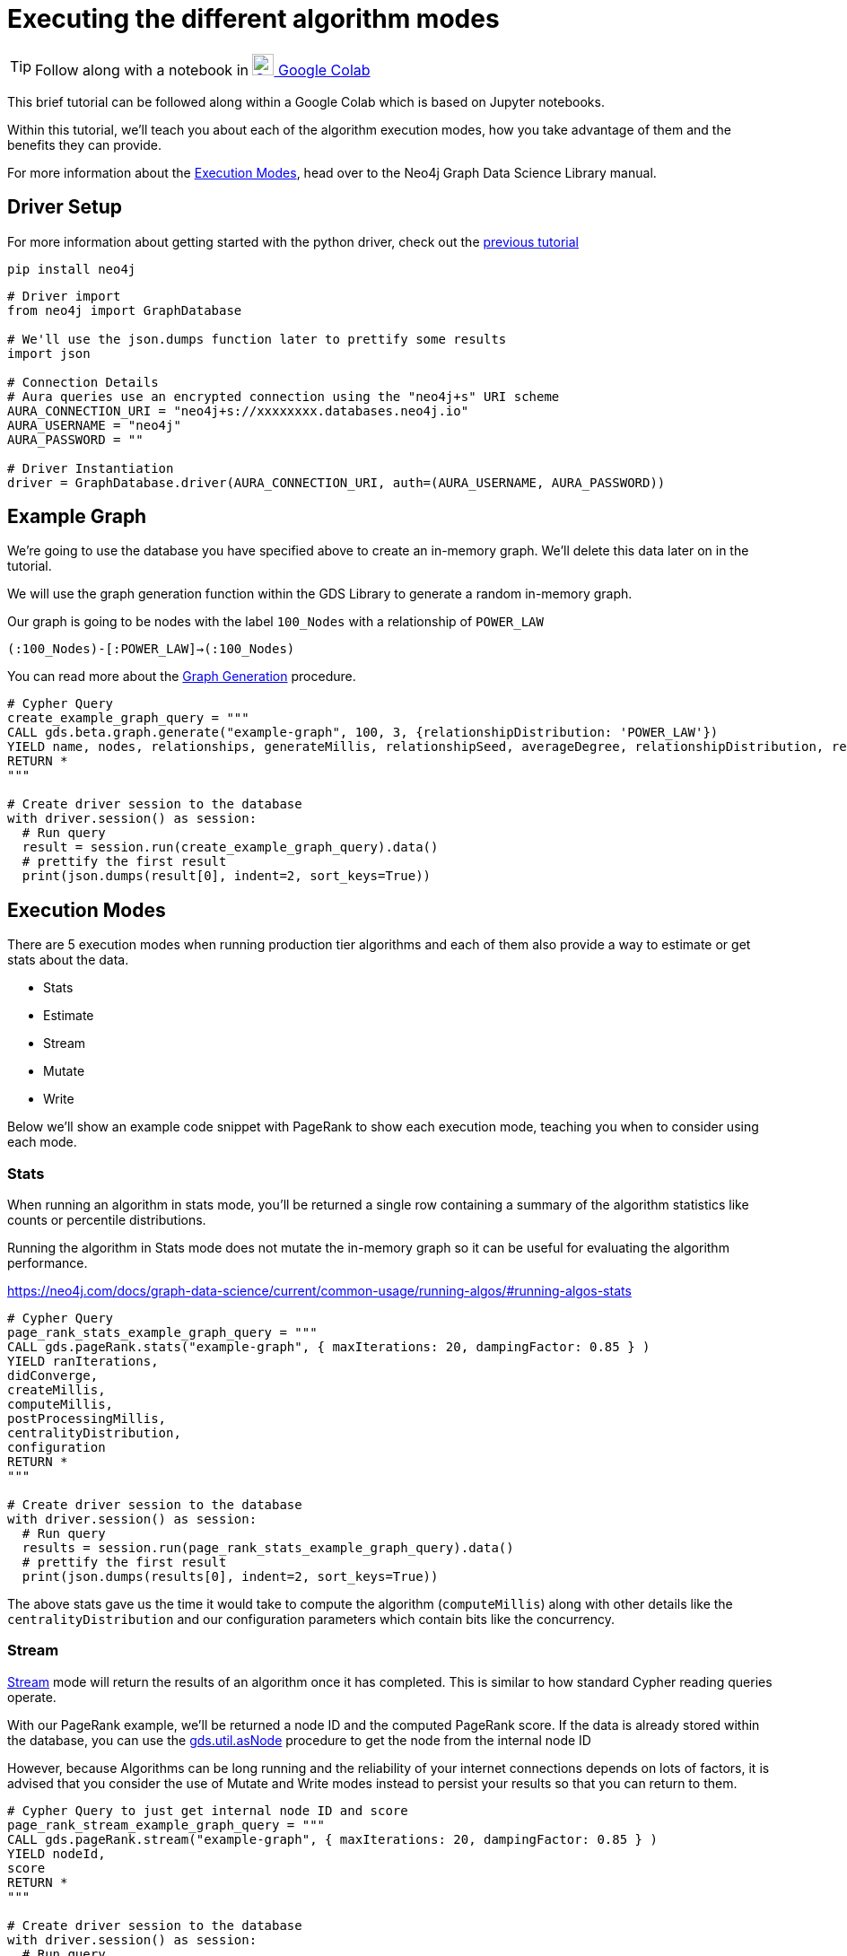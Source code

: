 [[algorithm-modes]]
= Executing the different algorithm modes
:description: This page describes how to use the different algorithm modes.

TIP: Follow along with a notebook in https://colab.research.google.com/drive/1n5RBKgZVpYmCVBkvOqwkO8qFGb2sqF3U?usp=sharing[image:colab.svg[Colab,24] Google Colab]

This brief tutorial can be followed along within a Google Colab which is based on Jupyter notebooks.

Within this tutorial, we'll teach you about each of the algorithm execution modes, how you take advantage of them and the benefits they can provide.

For more information about the https://neo4j.com/docs/graph-data-science/current/common-usage/running-algos[Execution Modes], head over to the Neo4j Graph Data Science Library manual.

== Driver Setup

For more information about getting started with the python driver, check out the https://colab.research.google.com/drive/10XK5_fyNURb1u_gvD_lkt7qQvIxzAhnJ#scrollTo=lLi0tbsaaWnH[previous tutorial]

[source, python]
----
pip install neo4j
----

[source, python]
----
# Driver import
from neo4j import GraphDatabase

# We'll use the json.dumps function later to prettify some results
import json

# Connection Details
# Aura queries use an encrypted connection using the "neo4j+s" URI scheme
AURA_CONNECTION_URI = "neo4j+s://xxxxxxxx.databases.neo4j.io"
AURA_USERNAME = "neo4j"
AURA_PASSWORD = ""

# Driver Instantiation
driver = GraphDatabase.driver(AURA_CONNECTION_URI, auth=(AURA_USERNAME, AURA_PASSWORD))
----

== Example Graph

We're going to use the database you have specified above to create an in-memory graph. We'll delete this data later on in the tutorial.

We will use the graph generation function within the GDS Library to generate a random in-memory graph.

Our graph is going to be nodes with the label `100_Nodes` with a relationship of `POWER_LAW`

`(:100_Nodes)-[:POWER_LAW]->(:100_Nodes)`

You can read more about the https://neo4j.com/docs/graph-data-science/current/alpha-algorithms/graph-generation/#graph-generation[Graph Generation] procedure.

[source, python]
----
# Cypher Query
create_example_graph_query = """
CALL gds.beta.graph.generate("example-graph", 100, 3, {relationshipDistribution: 'POWER_LAW'})
YIELD name, nodes, relationships, generateMillis, relationshipSeed, averageDegree, relationshipDistribution, relationshipProperty
RETURN *
"""

# Create driver session to the database
with driver.session() as session:
  # Run query
  result = session.run(create_example_graph_query).data()
  # prettify the first result
  print(json.dumps(result[0], indent=2, sort_keys=True))
----

== Execution Modes

There are 5 execution modes when running production tier algorithms and each of them also provide a way to estimate or get stats about the data.

* Stats
* Estimate
* Stream
* Mutate
* Write

Below we'll show an example code snippet with PageRank to show each execution mode, teaching you when to consider using each mode.

=== Stats

When running an algorithm in stats mode, you’ll be returned a single row containing a summary of the algorithm statistics like counts or percentile distributions.

Running the algorithm in Stats mode does not mutate the in-memory graph so it can be useful for evaluating the algorithm performance.

https://neo4j.com/docs/graph-data-science/current/common-usage/running-algos/#running-algos-stats[]

[source, python]
----
# Cypher Query
page_rank_stats_example_graph_query = """
CALL gds.pageRank.stats("example-graph", { maxIterations: 20, dampingFactor: 0.85 } )
YIELD ranIterations,
didConverge,
createMillis,
computeMillis,
postProcessingMillis,
centralityDistribution,
configuration
RETURN *
"""

# Create driver session to the database
with driver.session() as session:
  # Run query
  results = session.run(page_rank_stats_example_graph_query).data()
  # prettify the first result
  print(json.dumps(results[0], indent=2, sort_keys=True))
----

The above stats gave us the time it would take to compute the algorithm (`computeMillis`) along with other details like the `centralityDistribution` and our configuration parameters which contain bits like the concurrency.

=== Stream

https://neo4j.com/docs/graph-data-science/current/common-usage/running-algos/#running-algos-stream[Stream] mode will return the results of an algorithm once it has completed. This is similar to how standard Cypher reading queries operate.

With our PageRank example, we'll be returned a node ID and the computed PageRank score. If the data is already stored within the database, you can use the https://neo4j.com/docs/graph-data-science/current/management-ops/utility-functions/#utility-functions-node-path[gds.util.asNode] procedure to get the node from the internal node ID

However, because Algorithms can be long running and the reliability of your internet connections depends on lots of factors, it is advised that you consider the use of Mutate and Write modes instead to persist your results so that you can return to them.

[source, python]
----
# Cypher Query to just get internal node ID and score
page_rank_stream_example_graph_query = """
CALL gds.pageRank.stream("example-graph", { maxIterations: 20, dampingFactor: 0.85 } )
YIELD nodeId,
score
RETURN *
"""

# Create driver session to the database
with driver.session() as session:
  # Run query
  results = session.run(page_rank_stream_example_graph_query).data()
  # prettify the results
  for result in results:
    print(json.dumps(result, indent=2, sort_keys=True))
----

=== Mutate

The https://neo4j.com/docs/graph-data-science/current/common-usage/running-algos/#running-algos-mutate[Mutate] execution mode operates on the in-memory graph and updates it with a new property that can be specified with the mutateProperty configuration. The mutateProperty value must not exist in the in-memory graph beforehand.

Mutate mode is great for chaining many algorithms together which rely on the results on a previous algorithm.

In the case of PageRank, we are returned a score for each node.

The example below, will add a new property called pageRankScore to each node in our in-memory graph with the score returned from the algorithm.

[source, python]
----
# Cypher Query to just get mutate the graph
page_rank_stream_example_graph_query = """
CALL gds.pageRank.mutate("example-graph", { mutateProperty: 'pageRankScore', maxIterations: 20, dampingFactor: 0.85 } )
YIELD nodePropertiesWritten,
ranIterations
RETURN *
"""

# Create driver session to the database
with driver.session() as session:
  # Run query
  results = session.run(page_rank_stream_example_graph_query).data()
  # prettify the results
  for result in results:
    print(json.dumps(result, indent=2, sort_keys=True))
----

=== Write

https://neo4j.com/docs/graph-data-science/current/common-usage/running-algos/#running-algos-write[Write] mode will write the results of the algorithm computation back to the Neo4j database. This enables you to be able to query the results with Cypher.

Different algorithms may write different entities (nodes, relationships or properties). For example, PageRank will write node properties, Node Similarity will write new relationships.

In order for the results from a write mode computation to be used by another algorithm, a new in-memory graph must be created from the Neo4j database.

For write mode to work we need to already have the data within the database, because our example graph was created just in-memory, we will not see any mutation to the data on disk.

[source, python]
----
# Cypher Query to just get mutate the graph
page_rank_stream_example_graph_query = """
CALL gds.pageRank.write("example-graph", { writeProperty: 'pageRankScore', maxIterations: 20, dampingFactor: 0.85 } )
YIELD nodePropertiesWritten,
ranIterations
RETURN *
"""

# Create driver session to the database
with driver.session() as session:
  # Run query
  results = session.run(page_rank_stream_example_graph_query).data()
  # prettify the results
  for result in results:
    print(json.dumps(result, indent=2, sort_keys=True))
----

== Clean-up the tutorial

To drop the example in-memory graph we created previously, you can use the https://neo4j.com/docs/graph-data-science/current/management-ops/graph-catalog-ops/#graph-catalog-ops[gds.graph.drop] procedure and specify the name of the graph we created (example-graph).

[source, python]
----
delete_example_in_memory_graph_query = """
CALL gds.graph.drop("example-graph")
"""

with driver.session() as session:
  # Run query
  result = session.run(delete_example_graph_query).data()

  # for each result prettify the result
  for result in results:
    print(json.dumps(result, indent=2, sort_keys=True))
----
